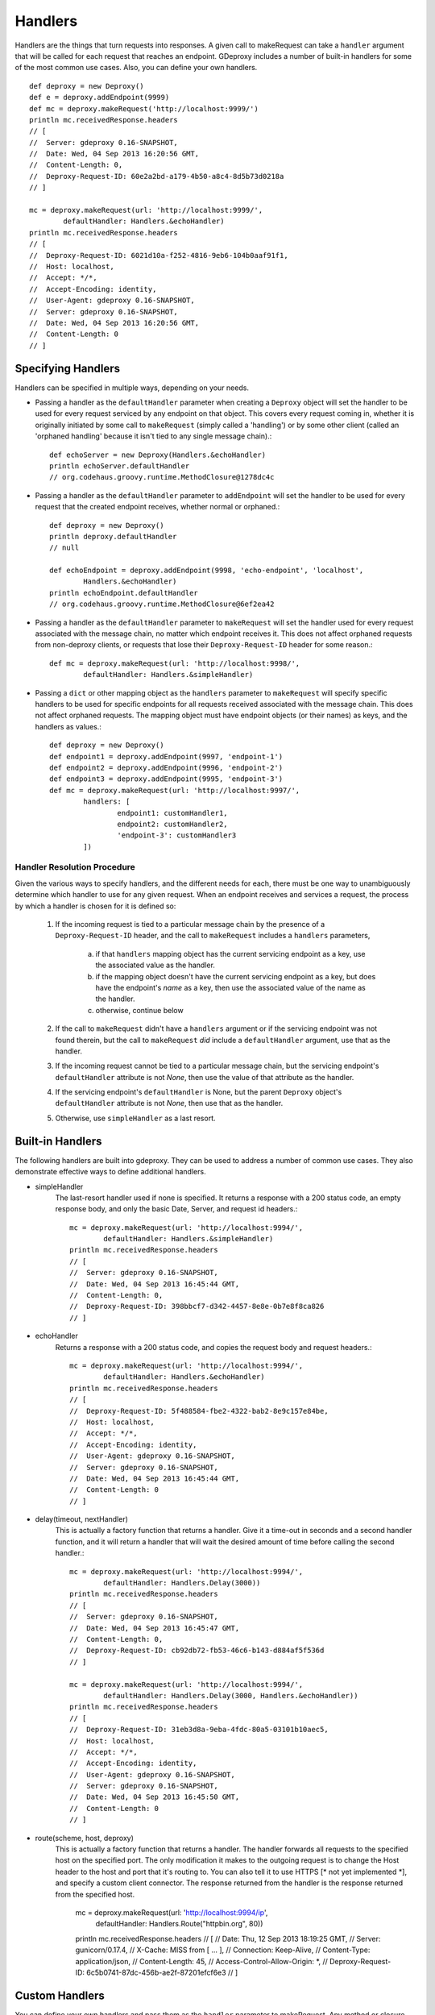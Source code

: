 ==========
 Handlers
==========

Handlers are the things that turn requests into responses. A given call to
makeRequest can take a ``handler`` argument that will be called for each
request that reaches an endpoint. GDeproxy includes a number of built-in
handlers for some of the most common use cases. Also, you can define your own
handlers.
::

    def deproxy = new Deproxy()
    def e = deproxy.addEndpoint(9999)
    def mc = deproxy.makeRequest('http://localhost:9999/')
    println mc.receivedResponse.headers
    // [
    //  Server: gdeproxy 0.16-SNAPSHOT,
    //  Date: Wed, 04 Sep 2013 16:20:56 GMT,
    //  Content-Length: 0,
    //  Deproxy-Request-ID: 60e2a2bd-a179-4b50-a8c4-8d5b73d0218a
    // ]

    mc = deproxy.makeRequest(url: 'http://localhost:9999/',
            defaultHandler: Handlers.&echoHandler)
    println mc.receivedResponse.headers
    // [
    //  Deproxy-Request-ID: 6021d10a-f252-4816-9eb6-104b0aaf91f1,
    //  Host: localhost,
    //  Accept: */*,
    //  Accept-Encoding: identity,
    //  User-Agent: gdeproxy 0.16-SNAPSHOT,
    //  Server: gdeproxy 0.16-SNAPSHOT,
    //  Date: Wed, 04 Sep 2013 16:20:56 GMT,
    //  Content-Length: 0
    // ]


Specifying Handlers
===================

Handlers can be specified in multiple ways, depending on your needs.

- Passing a handler as the ``defaultHandler`` parameter when creating a
  ``Deproxy`` object will set the handler to be used for every request serviced
  by any endpoint on that object. This covers every request coming in, whether
  it is originally initiated by some call to ``makeRequest`` (simply called a
  'handling') or by some other client (called an 'orphaned handling' because it
  isn't tied to any single message chain).::

    def echoServer = new Deproxy(Handlers.&echoHandler)
    println echoServer.defaultHandler
    // org.codehaus.groovy.runtime.MethodClosure@1278dc4c

- Passing a handler as the ``defaultHandler`` parameter to ``addEndpoint``
  will set the handler to be used for every request that the created endpoint
  receives, whether normal or orphaned.::

    def deproxy = new Deproxy()
    println deproxy.defaultHandler
    // null

    def echoEndpoint = deproxy.addEndpoint(9998, 'echo-endpoint', 'localhost',
            Handlers.&echoHandler)
    println echoEndpoint.defaultHandler
    // org.codehaus.groovy.runtime.MethodClosure@6ef2ea42

- Passing a handler as the ``defaultHandler`` parameter to ``makeRequest``
  will set the handler used for every request associated with the message
  chain, no matter which endpoint receives it. This does not affect orphaned
  requests from non-deproxy clients, or requests that lose their
  ``Deproxy-Request-ID`` header for some reason.::

    def mc = deproxy.makeRequest(url: 'http://localhost:9998/',
            defaultHandler: Handlers.&simpleHandler)

- Passing a ``dict`` or other mapping object as the ``handlers`` parameter to
  ``makeRequest`` will specify specific handlers to be used for specific
  endpoints for all requests received associated with the message chain. This
  does not affect orphaned requests. The mapping object must have endpoint
  objects (or their names) as keys, and the handlers as values.::

    def deproxy = new Deproxy()
    def endpoint1 = deproxy.addEndpoint(9997, 'endpoint-1')
    def endpoint2 = deproxy.addEndpoint(9996, 'endpoint-2')
    def endpoint3 = deproxy.addEndpoint(9995, 'endpoint-3')
    def mc = deproxy.makeRequest(url: 'http://localhost:9997/',
            handlers: [
                    endpoint1: customHandler1,
                    endpoint2: customHandler2,
                    'endpoint-3': customHandler3
            ])


Handler Resolution Procedure
----------------------------

Given the various ways to specify handlers, and the different needs for each,
there must be one way to unambiguously determine which handler to use for any
given request. When an endpoint receives and services a request, the process by
which a handler is chosen for it is defined so:

    1. If the incoming request is tied to a particular message chain by the
       presence of a ``Deproxy-Request-ID`` header, and the call to
       ``makeRequest`` includes a ``handlers`` parameters,

        a. if that ``handlers`` mapping object has the current servicing
           endpoint as a key, use the associated value as the handler.
        b. if the mapping object doesn't have the current servicing endpoint as
           a key, but does have the endpoint's *name* as a key, then use the
           associated value of the name as the handler.
        c. otherwise, continue below

    2. If the call to ``makeRequest`` didn't have a ``handlers`` argument or
       if the servicing endpoint was not found therein, but the call to
       ``makeRequest`` *did* include a ``defaultHandler`` argument, use that
       as the handler.

    3. If the incoming request cannot be tied to a particular message chain,
       but the servicing endpoint's ``defaultHandler`` attribute is not
       `None`, then use the value of that attribute as the handler.

    4. If the servicing endpoint's ``defaultHandler`` is None, but the parent
       ``Deproxy`` object's ``defaultHandler`` attribute is not `None`, then
       use that as the handler.

    5. Otherwise, use ``simpleHandler`` as a last resort.


Built-in Handlers
=================

The following handlers are built into gdeproxy. They can be used to address a
number of common use cases. They also demonstrate effective ways to define
additional handlers.

- simpleHandler
    The last-resort handler used if none is specified. It returns a response
    with a 200 status code, an empty response body, and only the basic Date,
    Server, and request id headers.::

        mc = deproxy.makeRequest(url: 'http://localhost:9994/',
                defaultHandler: Handlers.&simpleHandler)
        println mc.receivedResponse.headers
        // [
        //  Server: gdeproxy 0.16-SNAPSHOT,
        //  Date: Wed, 04 Sep 2013 16:45:44 GMT,
        //  Content-Length: 0,
        //  Deproxy-Request-ID: 398bbcf7-d342-4457-8e8e-0b7e8f8ca826
        // ]

- echoHandler
    Returns a response with a 200 status code, and copies the request body and
    request headers.::

        mc = deproxy.makeRequest(url: 'http://localhost:9994/',
                defaultHandler: Handlers.&echoHandler)
        println mc.receivedResponse.headers
        // [
        //  Deproxy-Request-ID: 5f488584-fbe2-4322-bab2-8e9c157e84be,
        //  Host: localhost,
        //  Accept: */*,
        //  Accept-Encoding: identity,
        //  User-Agent: gdeproxy 0.16-SNAPSHOT,
        //  Server: gdeproxy 0.16-SNAPSHOT,
        //  Date: Wed, 04 Sep 2013 16:45:44 GMT,
        //  Content-Length: 0
        // ]

- delay(timeout, nextHandler)
    This is actually a factory function that returns a handler. Give it a
    time-out in seconds and a second handler function, and it will return a
    handler that will wait the desired amount of time before calling the second
    handler.::

        mc = deproxy.makeRequest(url: 'http://localhost:9994/',
                defaultHandler: Handlers.Delay(3000))
        println mc.receivedResponse.headers
        // [
        //  Server: gdeproxy 0.16-SNAPSHOT,
        //  Date: Wed, 04 Sep 2013 16:45:47 GMT,
        //  Content-Length: 0,
        //  Deproxy-Request-ID: cb92db72-fb53-46c6-b143-d884af5f536d
        // ]

        mc = deproxy.makeRequest(url: 'http://localhost:9994/',
                defaultHandler: Handlers.Delay(3000, Handlers.&echoHandler))
        println mc.receivedResponse.headers
        // [
        //  Deproxy-Request-ID: 31eb3d8a-9eba-4fdc-80a5-03101b10aec5,
        //  Host: localhost,
        //  Accept: */*,
        //  Accept-Encoding: identity,
        //  User-Agent: gdeproxy 0.16-SNAPSHOT,
        //  Server: gdeproxy 0.16-SNAPSHOT,
        //  Date: Wed, 04 Sep 2013 16:45:50 GMT,
        //  Content-Length: 0
        // ]

- route(scheme, host, deproxy)
    This is actually a factory function that returns a handler. The handler
    forwards all requests to the specified host on the specified port. The
    only modification it makes to the outgoing request is to change the
    Host header to the host and port that it's routing to. You can also tell
    it to use HTTPS [* not yet implemented *], and specify a custom client
    connector. The response returned from the handler is the response returned
    from the specified host.

        mc = deproxy.makeRequest(url: 'http://localhost:9994/ip',
                defaultHandler: Handlers.Route("httpbin.org", 80))
        println mc.receivedResponse.headers
        // [
        //  Date: Thu, 12 Sep 2013 18:19:25 GMT,
        //  Server: gunicorn/0.17.4,
        //  X-Cache: MISS from [ ... ],
        //  Connection: Keep-Alive,
        //  Content-Type: application/json,
        //  Content-Length: 45,
        //  Access-Control-Allow-Origin: *,
        //  Deproxy-Request-ID: 6c5b0741-87dc-456b-ae2f-87201efcf6e3
        // ]


Custom Handlers
===============

You can define your own handlers and pass them as the ``handler`` parameter to
makeRequest. Any method or closure that accepts a request parameter and
returns a ``Response`` object will do. Methods can be instance or static.
Closures can be stored or inline.
::


    def customHandler(request) {
        return new Response(606, 'Spoiler', null, 'Snape Kills Dumbledore')
    }

    // ...


    def mc = deproxy.makeRequest(url: "http://localhost:9999",
            defaultHandler: this.&customHandler)
    println mc.receivedResponse
    // Response(
    //  code=606,
    //  message=Spoiler,
    //  headers=[
    //      Server: gdeproxy 0.16-SNAPSHOT,
    //      Date: Wed, 04 Sep 2013 17:00:19 GMT,
    //      Content-Length: 22,
    //      Content-Type: text/plain,
    //      Deproxy-Request-ID: fe2f9d2d-ec03-4b7e-b0b2-19f35c5b6df8],
    //  body=Snape Kills Dumbledore
    // )


    mc = deproxy.makeRequest(url: "http://localhost:9999",
            defaultHandler: { request ->
                return new Response(
                        607,
                        "Something Else",
                        ['Custom-Header': 'Value'],
                        "Some other body")
            })
    println mc.receivedResponse
    // Response(
    //  code=607,
    //  message=Something Else,
    //  headers=[
    //      Custom-Header: Value,
    //      Server: gdeproxy 0.16-SNAPSHOT,
    //      Date: Wed, 04 Sep 2013 17:00:19 GMT,
    //      Content-Length: 15,
    //      Content-Type: text/plain,
    //      Deproxy-Request-ID: 8d46b115-d7ec-4505-b5ba-dc61c60a0518],
    //  body=Some other body
    // )


Handler Context
========================

If you define a handler with two parameters, then second will be given a
HandlerContext object, which has fields used for giving directives back to
the endpoint about how the Response should be sent. For example, you could
set the sendDefaultResponseHeaders field to false, to tell the endpoint not
to add default response headers to the response.::

    def customHandler = { request, context ->

        context.sendDefaultResponseHeaders = false

        return new Response(503, "Something went wrong", null,
                "Something went wrong in the server\n" +
                        "and it didn't return correct headers!'")
    }
    def mc = deproxy.makeRequest(url: 'http://localhost:9999/',
            defaultHandler: customHandler)
    println mc.receivedResponse
    // Response(
    //  code=503,
    //  message=Something went wrong,
    //  headers=[
    //      Deproxy-Request-ID: f3ee8e35-66c1-4b7f-a0be-1b64e94615e6],
    //  body=
    // )

Additionally, you can set the usedChunkedTransferEncoding field to true, to
tell the endpoint to use chunked transfer coding to send the body to the
recipient in chunks.


Default Response Headers
========================

By default, an endpoint will add a number of headers on all out-bound
responses. This behavior can be turned off in custom handlers by setting the
HandlerContext's sendDefaultResponseHeaders field to false (it is true by
default). This can be useful for testing how a proxy responds to a
misbehaving origin server. Each of the following headers is added if it has
not already been explicitly added by the hadnler, and subject to certain
conditions (e.g., presence of a response body):

- Server
    The identifying information of the server software, "gdeproxy" followed
    by the version number.

- Date
    The date and time at which the response was returned by the handler, in
    RFC 1123 format.

- Content-Type
    If the response contains a body, then the endpoint will try to guess. If
    the body is of type String, then it will add a Content-Type header with a
    value of "text/plain". If the body is of type byte[], it will use a value
    of "application/octet-stream". If the response does not contain a body,
    then this header will not be added.

- Transfer-Encoding
    If the response has a body, and the usedChunkedTransferEncoding field is
    true, this header will have a value of "chunked". If it has a body but
    usedChunkedTransferEncoding is false, the header will have a value of
    "identity". If there is no body, then this header will not be added.

- Content-Length
    If the response has a body, and the usedChunkedTransferEncoding field is
    false, then this header will have a value equal to the decimal count of
    octets in the body. If the body is a String, then the length is the number
    of bytes after encoding as ASCII. If the body is of type byte[], then the
    length is just the number of bytes in the array. If the response has a
    body, but usedChunkedTransferEncoding is true, then this field is not
    added. If the response does not have a body, then this header will be
    added with a value of "0".

Note: If the response has a body, and sendDefaultResponseHeaders is set to
false, and the handler doesn't explicitly set the Transfer-Encoding header or
the Content-Length header, then the client/proxy may not be able to correctly
read the response body.
